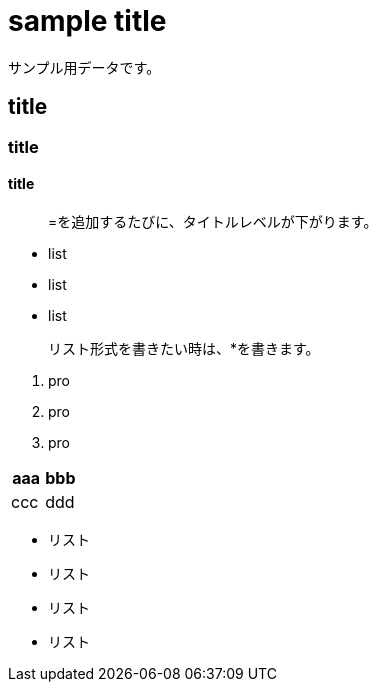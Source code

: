 = sample title

サンプル用データです。

== title
=== title
==== title

> =を追加するたびに、タイトルレベルが下がります。

* list
* list
* list

> リスト形式を書きたい時は、*を書きます。

1. pro
1. pro
1. pro

|===
^| aaa ^| bbb

| ccc | ddd
|===

* リスト
* リスト
* リスト
* リスト
